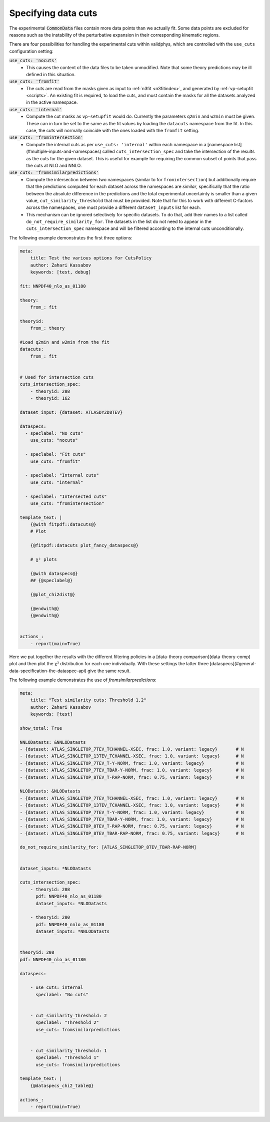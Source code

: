 Specifying data cuts
--------------------

The experimental :code:`CommonData` files contain more data points than we
actually fit. Some data points are excluded for reasons such as the
instability of the perturbative expansion in their corresponding
kinematic regions.

There are four possibilities for handling the experimental cuts
within validphys, which are controlled with the ``use_cuts``
configuration setting:

:code:`use_cuts: 'nocuts'`
  * This causes the content of the data files to be taken unmodified.
    Note that some theory predictions may be ill defined in this
    situation.

:code:`use_cuts: 'fromfit'`
  * The cuts are read from the masks given as input to :ref:`n3fit <n3fitindex>`, and
    generated by :ref:`vp-setupfit <scripts>`. An existing fit is required, to load the
    cuts, and must contain the masks for all the datasets analyzed in
    the active namespace.

:code:`use_cuts: 'internal'`
  * Compute the cut masks as ``vp-setupfit`` would do. Currently the
    parameters ``q2min`` and ``w2min`` must be given. These can in turn be
    set to the same as the fit values by loading the ``datacuts``
    namespace from the fit. In this case, the cuts will normally
    coincide with the ones loaded with  the ``fromfit`` setting.

:code:`use_cuts: 'fromintersection'`
  * Compute the internal cuts as per ``use_cuts: 'internal'``
    within each namespace in a [namespace list](#multiple-inputs-and-namespaces) called
    ``cuts_intersection_spec`` and take the intersection of the results as
    the cuts for the given dataset. This is useful for example for
    requiring the common subset of points that pass the cuts at NLO and
    NNLO.

:code:`use_cuts: 'fromsimilarpredictions'`
  * Compute the intersection between two namespaces (similar to for
    ``fromintersection``) but additionally require that the predictions computed for
    each dataset across the namespaces are *similar*, specifically that the ratio
    between the absolute difference in the predictions and the total experimental
    uncertainty is smaller than a given value, ``cut_similarity_threshold`` that
    must be provided. Note that for this to work with different C-factors across
    the namespaces, one must provide a different ``dataset_inputs`` list for each.
  * This mechanism can be ignored selectively for specific datasets. To do
    that, add their names to a list called ``do_not_require_similarity_for``. The
    datasets in the list do not need to appear in the ``cuts_intersection_spec``
    namespace and will be filtered according to the internal cuts unconditionally.


The following example demonstrates the first three options:

.. code:: yaml

  meta:
      title: Test the various options for CutsPolicy
      author: Zahari Kassabov
      keywords: [test, debug]

  fit: NNPDF40_nlo_as_01180

  theory:
      from_: fit

  theoryid:
      from_: theory

  #Load q2min and w2min from the fit
  datacuts:
      from_: fit


  # Used for intersection cuts
  cuts_intersection_spec:
      - theoryid: 208
      - theoryid: 162

  dataset_input: {dataset: ATLASDY2D8TEV}

  dataspecs:
    - speclabel: "No cuts"
      use_cuts: "nocuts"

    - speclabel: "Fit cuts"
      use_cuts: "fromfit"

    - speclabel: "Internal cuts"
      use_cuts: "internal"

    - speclabel: "Intersected cuts"
      use_cuts: "fromintersection"

  template_text: |
      {@with fitpdf::datacuts@}
      # Plot

      {@fitpdf::datacuts plot_fancy_dataspecs@}

      # χ² plots

      {@with dataspecs@}
      ## {@speclabel@}

      {@plot_chi2dist@}

      {@endwith@}
      {@endwith@}


  actions_:
      - report(main=True)

Here we put together the results with the different filtering policies
in a [data-theory comparison](data-theory-comp) plot and then plot the χ² distribution
for each one individually.  With these settings the latter three
[dataspecs](#general-data-specification-the-dataspec-api) give the
same result.

The following example demonstrates the use of `fromsimilarpredictions`:

.. code:: yaml

  meta:
      title: "Test similarity cuts: Threshold 1,2"
      author: Zahari Kassabov
      keywords: [test]

  show_total: True

  NNLODatasts: &NNLODatasts
  - {dataset: ATLAS_SINGLETOP_7TEV_TCHANNEL-XSEC, frac: 1.0, variant: legacy}       # N
  - {dataset: ATLAS_SINGLETOP_13TEV_TCHANNEL-XSEC, frac: 1.0, variant: legacy}      # N
  - {dataset: ATLAS_SINGLETOP_7TEV_T-Y-NORM, frac: 1.0, variant: legacy}            # N
  - {dataset: ATLAS_SINGLETOP_7TEV_TBAR-Y-NORM, frac: 1.0, variant: legacy}         # N
  - {dataset: ATLAS_SINGLETOP_8TEV_T-RAP-NORM, frac: 0.75, variant: legacy}         # N

  NLODatasts: &NLODatasts
  - {dataset: ATLAS_SINGLETOP_7TEV_TCHANNEL-XSEC, frac: 1.0, variant: legacy}       # N
  - {dataset: ATLAS_SINGLETOP_13TEV_TCHANNEL-XSEC, frac: 1.0, variant: legacy}      # N
  - {dataset: ATLAS_SINGLETOP_7TEV_T-Y-NORM, frac: 1.0, variant: legacy}            # N
  - {dataset: ATLAS_SINGLETOP_7TEV_TBAR-Y-NORM, frac: 1.0, variant: legacy}         # N
  - {dataset: ATLAS_SINGLETOP_8TEV_T-RAP-NORM, frac: 0.75, variant: legacy}         # N
  - {dataset: ATLAS_SINGLETOP_8TEV_TBAR-RAP-NORM, frac: 0.75, variant: legacy}      # N

  do_not_require_similarity_for: [ATLAS_SINGLETOP_8TEV_TBAR-RAP-NORM]


  dataset_inputs: *NLODatasts

  cuts_intersection_spec:
      - theoryid: 208
        pdf: NNPDF40_nlo_as_01180
        dataset_inputs: *NLODatasts

      - theoryid: 200
        pdf: NNPDF40_nnlo_as_01180
        dataset_inputs: *NNLODatasts


  theoryid: 208
  pdf: NNPDF40_nlo_as_01180

  dataspecs:

      - use_cuts: internal
        speclabel: "No cuts"


      - cut_similarity_threshold: 2
        speclabel: "Threshold 2"
        use_cuts: fromsimilarpredictions


      - cut_similarity_threshold: 1
        speclabel: "Threshold 1"
        use_cuts: fromsimilarpredictions

  template_text: |
      {@dataspecs_chi2_table@}

  actions_:
      - report(main=True)

